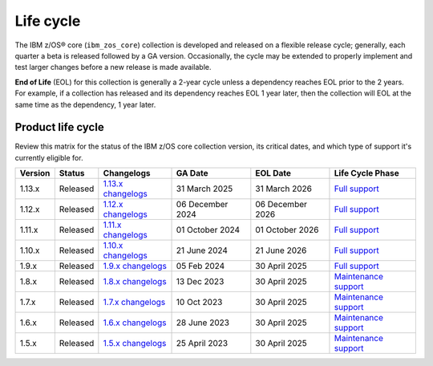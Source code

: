 .. ...........................................................................
.. © Copyright IBM Corporation 2025                                          .
.. File needs to be contributed by a collection, likely the ref's won't work
.. since the source will be in another, so need to create an external link.
.. ...........................................................................

==========
Life cycle
==========

The IBM z/OS® core (``ibm_zos_core``) collection is developed and released on
a flexible release cycle; generally, each quarter a beta is released followed
by a GA version. Occasionally, the cycle may be extended to properly implement
and test larger changes before a new release is made available.

**End of Life** (EOL) for this collection is generally a 2-year cycle unless a
dependency reaches EOL prior to the 2 years. For example, if a collection has
released and its dependency reaches EOL 1 year later, then the collection will
EOL at the same time as the dependency, 1 year later.

Product life cycle
==================

Review this matrix for the status of the IBM z/OS core collection version,
its critical dates, and which type of support it's currently eligible for.

+------------+----------------+-----------------------+------------------+-------------------+-------------------------+
| Version    | Status         | Changelogs            | GA Date          | EOL Date          | Life Cycle Phase        |
+============+================+=======================+==================+===================+=========================+
| 1.13.x     | Released       | `1.13.x changelogs`_  | 31 March 2025    | 31 March 2026     | `Full support`_         |
+------------+----------------+-----------------------+------------------+-------------------+-------------------------+
| 1.12.x     | Released       | `1.12.x changelogs`_  | 06 December 2024 | 06 December 2026  | `Full support`_         |
+------------+----------------+-----------------------+------------------+-------------------+-------------------------+
| 1.11.x     | Released       | `1.11.x changelogs`_  | 01 October 2024  | 01 October 2026   | `Full support`_         |
+------------+----------------+-----------------------+------------------+-------------------+-------------------------+
| 1.10.x     | Released       | `1.10.x changelogs`_  | 21 June 2024     | 21 June 2026      | `Full support`_         |
+------------+----------------+-----------------------+------------------+-------------------+-------------------------+
| 1.9.x      | Released       | `1.9.x changelogs`_   | 05 Feb 2024      | 30 April 2025     | `Full support`_         |
+------------+----------------+-----------------------+------------------+-------------------+-------------------------+
| 1.8.x      | Released       | `1.8.x changelogs`_   | 13 Dec 2023      | 30 April 2025     | `Maintenance support`_  |
+------------+----------------+-----------------------+------------------+-------------------+-------------------------+
| 1.7.x      | Released       | `1.7.x changelogs`_   | 10 Oct 2023      | 30 April 2025     | `Maintenance support`_  |
+------------+----------------+-----------------------+------------------+-------------------+-------------------------+
| 1.6.x      | Released       | `1.6.x changelogs`_   | 28 June 2023     | 30 April 2025     | `Maintenance support`_  |
+------------+----------------+-----------------------+------------------+-------------------+-------------------------+
| 1.5.x      | Released       | `1.5.x changelogs`_   | 25 April 2023    | 30 April 2025     | `Maintenance support`_  |
+------------+----------------+-----------------------+------------------+-------------------+-------------------------+

.. .............................................................................
.. Global Links
.. .............................................................................
.. _1.13.x changelogs:
    https://github.com/ansible-collections/ibm_zos_core/blob/v1.13.0/CHANGELOG.rst
.. _1.12.x changelogs:
    https://github.com/ansible-collections/ibm_zos_core/blob/v1.12.0/CHANGELOG.rst
.. _1.11.x changelogs:
    https://github.com/ansible-collections/ibm_zos_core/blob/v1.11.0/CHANGELOG.rst
.. _1.10.x changelogs:
    https://github.com/ansible-collections/ibm_zos_core/blob/v1.10.0/CHANGELOG.rst
.. _1.9.x changelogs:
    https://github.com/ansible-collections/ibm_zos_core/blob/v1.9.0/CHANGELOG.rst
.. _1.8.x changelogs:
    https://github.com/ansible-collections/ibm_zos_core/blob/v1.8.0/CHANGELOG.rst
.. _1.7.x changelogs:
    https://github.com/ansible-collections/ibm_zos_core/blob/v1.7.0/CHANGELOG.rst
.. _1.6.x changelogs:
    https://github.com/ansible-collections/ibm_zos_core/blob/v1.6.0/CHANGELOG.rst
.. _1.5.x changelogs:
    https://github.com/ansible-collections/ibm_zos_core/blob/v1.5.0/CHANGELOG.rst
.. _Full support:
    ../../../collections_content/collection-life-cycles.html#life-cycle-phase
.. _Maintenance support:
    ../../../collections_content/collection-life-cycles.html#life-cycle-phase